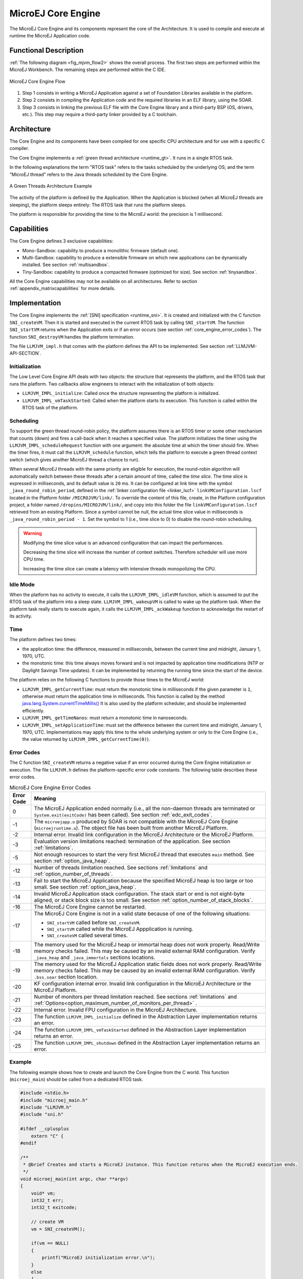.. _core_engine:

===================
MicroEJ Core Engine
===================


The MicroEJ Core Engine and its components represent the core of the Architecture.
It is used to compile and execute at runtime the MicroEJ Application code.


Functional Description
======================

:ref:`The following diagram <fig_mjvm_flow2>` shows the overall process. The first two
steps are performed within the MicroEJ Workbench. The remaining steps
are performed within the C IDE.

.. _fig_mjvm_flow2:
.. figure:: images/mjvm_flow2.*
   :alt: MicroEJ Core Engine Flow
   :align: center
   :scale: 80%

   MicroEJ Core Engine Flow

1. Step 1 consists in writing a MicroEJ Application against a set of
   Foundation Libraries available in the platform.

2. Step 2 consists in compiling the Application code and the
   required libraries in an ELF library, using the SOAR.

3. Step 3 consists in linking the previous ELF file with the 
   Core Engine library and a third-party BSP (OS, drivers, etc.). This
   step may require a third-party linker provided by a C toolchain.


Architecture
============

The Core Engine and its components have been compiled for one
specific CPU architecture and for use with a specific C compiler.

The Core Engine implements a :ref:`green thread architecture <runtime_gt>`. It runs in a single RTOS task. 

In the following explanations the term "RTOS
task" refers to the tasks scheduled by the underlying OS; and the term
"MicroEJ thread" refers to the Java threads scheduled by the Core Engine.

.. figure:: images/mjvm_gt.*
   :alt: A Green Threads Architecture Example
   :align: center
   :scale: 75%

   A Green Threads Architecture Example

The activity of the platform is defined by the Application. When
the Application is blocked (when all MicroEJ threads are
sleeping), the platform sleeps entirely: The RTOS task that runs the
platform sleeps.

The platform is responsible for providing the time to the MicroEJ world:
the precision is 1 millisecond.


Capabilities
============

The Core Engine defines 3 exclusive capabilities:

-  Mono-Sandbox: capability to produce a monolithic firmware
   (default one).

-  Multi-Sandbox: capability to produce a extensible firmware on
   which new applications can be dynamically installed. See section
   :ref:`multisandbox`.

-  Tiny-Sandbox: capability to produce a compacted firmware
   (optimized for size). See section :ref:`tinysandbox`.

All the Core Engine capabilities may not be available on all
architectures. Refer to section :ref:`appendix_matrixcapabilities`
for more details.


.. _core_engine_implementation:

Implementation
==============

The Core Engine implements the :ref:`[SNI] specification <runtime_sni>`. 
It is created and initialized with the C function ``SNI_createVM``.
Then it is started and executed in the current RTOS task by calling ``SNI_startVM``.
The function ``SNI_startVM`` returns when the Application exits or if
an error occurs (see section :ref:`core_engine_error_codes`).
The function ``SNI_destroyVM`` handles the platform termination.

The file ``LLMJVM_impl.h`` that comes with the platform defines the API
to be implemented. See section :ref:`LLMJVM-API-SECTION`.

Initialization
--------------

The Low Level Core Engine API deals with two objects: the
structure that represents the platform, and the RTOS task that runs the
platform. Two callbacks allow engineers to interact with the
initialization of both objects:

-  ``LLMJVM_IMPL_initialize``: Called once the structure representing
   the platform is initialized.

-  ``LLMJVM_IMPL_vmTaskStarted``: Called when the platform starts its
   execution. This function is called within the RTOS task of the
   platform.

Scheduling
----------

To support the green thread round-robin policy, the platform assumes
there is an RTOS timer or some other mechanism that counts (down) and
fires a call-back when it reaches a specified value. The platform
initializes the timer using the ``LLMJVM_IMPL_scheduleRequest`` function
with one argument: the absolute time at which the timer should fire.
When the timer fires, it must call the ``LLMJVM_schedule`` function,
which tells the platform to execute a green thread context switch (which
gives another MicroEJ thread a chance to run).

When several MicroEJ threads with the same priority are eligible for execution,
the round-robin algorithm will automatically switch between these threads after a certain amount of time, 
called the `time slice`. 
The time slice is expressed in milliseconds, and its default value is ``20`` ms. 
It can be configured at link time with the symbol
``_java_round_robin_period``, defined in the :ref:`linker configuration file <linker_lscf>` 
``linkVMConfiguration.lscf`` located in the Platform folder ``/MICROJVM/link/``.
To override the content of this file, create, in the Platform configuration project,
a folder named ``/dropins/MICROJVM/link/``, and copy into this folder the file
``linkVMConfiguration.lscf`` retrieved from an existing Platform.
Since a symbol cannot be null, the actual time slice value in milliseconds is
``_java_round_robin_period - 1``. Set the symbol to 1 (i.e., time slice to 0) 
to disable the round-robin scheduling.

.. warning::
	Modifying the time slice value is an advanced configuration that
	can impact the performances.
	
	Decreasing the time slice will increase the number of context switches.
	Therefore scheduler will use more CPU time.
	
	Increasing the time slice can create a latency with intensive threads
	monopolizing the CPU.



Idle Mode
---------

When the platform has no activity to execute, it calls the
``LLMJVM_IMPL_idleVM`` function, which is assumed to put the RTOS task
of the platform into a sleep state. ``LLMJVM_IMPL_wakeupVM`` is called
to wake up the platform task. When the platform task really starts to
execute again, it calls the ``LLMJVM_IMPL_ackWakeup`` function to
acknowledge the restart of its activity.

Time
----

The platform defines two times:

-  the application time: the difference, measured in milliseconds,
   between the current time and midnight, January 1, 1970, UTC.

-  the monotonic time: this time always moves forward and is not impacted 
   by application time modifications (NTP or Daylight Savings Time updates).
   It can be implemented by returning the running time since the start of 
   the device.

The platform relies on the following C functions to provide those times
to the MicroEJ world:

-  ``LLMJVM_IMPL_getCurrentTime``: must return the monotonic time in 
   milliseconds if the given parameter is ``1``, otherwise must return the 
   application time in milliseconds. 
   This function is called by the method `java.lang.System.currentTimeMillis()`_
   It is also used by the platform
   scheduler, and should be implemented efficiently.

-  ``LLMJVM_IMPL_getTimeNanos``: must return a monotonic time in
   nanoseconds.

-  ``LLMJVM_IMPL_setApplicationTime``: must set the difference between
   the current time and midnight, January 1, 1970, UTC.
   Implementations may apply this time to the whole underlying system
   or only to the Core Engine (i.e., the value returned by
   ``LLMJVM_IMPL_getCurrentTime(0)``).

.. _java.lang.System.currentTimeMillis(): https://repository.microej.com/javadoc/microej_5.x/apis/java/lang/System.html#currentTimeMillis--

.. _core_engine_error_codes:

Error Codes
-----------

The C function ``SNI_createVM`` returns a negative value if an error 
occurred during the Core Engine initialization or execution.
The file ``LLMJVM.h`` defines the platform-specific error code constants.
The following table describes these error codes.

.. table:: MicroEJ Core Engine Error Codes

   +-------------+-------------------------------------------------------------+
   | Error Code  | Meaning                                                     |
   +=============+=============================================================+
   | 0           | The MicroEJ Application ended normally (i.e., all the       |
   |             | non-daemon threads are terminated or                        |
   |             | ``System.exit(exitCode)`` has been called).                 |
   |             | See section :ref:`edc_exit_codes`.                          |
   +-------------+-------------------------------------------------------------+
   | -1          | The ``microejapp.o`` produced by SOAR is not compatible     |
   |             | with the MicroEJ Core Engine (``microejruntime.a``).        |
   |             | The object file has been built from another                 |
   |             | MicroEJ Platform.                                           |
   +-------------+-------------------------------------------------------------+
   | -2          | Internal error. Invalid link configuration in the           |
   |             | MicroEJ Architecture or the MicroEJ Platform.               |
   +-------------+-------------------------------------------------------------+
   | -3          | Evaluation version limitations reached: termination of      |
   |             | the application. See section :ref:`limitations`.            |
   +-------------+-------------------------------------------------------------+
   | -5          | Not enough resources to start the very first MicroEJ        |
   |             | thread that executes ``main`` method. See section           |
   |             | :ref:`option_java_heap`.                                    |
   +-------------+-------------------------------------------------------------+
   | -12         | Number of threads limitation reached. See sections          |
   |             | :ref:`limitations` and :ref:`option_number_of_threads`.     |
   +-------------+-------------------------------------------------------------+
   | -13         | Fail to start the MicroEJ Application because the           |
   |             | specified MicroEJ heap is too large or too small.           |
   |             | See section :ref:`option_java_heap`.                        |
   +-------------+-------------------------------------------------------------+
   | -14         | Invalid MicroEJ Application stack configuration. The        |
   |             | stack start or end is not eight-byte aligned, or stack      |
   |             | block size is too small. See section                        |
   |             | :ref:`option_number_of_stack_blocks`.                       |
   +-------------+-------------------------------------------------------------+
   | -16         | The MicroEJ Core Engine cannot be restarted.                |
   +-------------+-------------------------------------------------------------+
   | -17         | The MicroEJ Core Engine is not in a valid state because     |
   |             | of one of the following situations:                         |
   |             |                                                             |
   |             | - ``SNI_startVM`` called before ``SNI_createVM``.           |
   |             |                                                             |
   |             | - ``SNI_startVM`` called while the MicroEJ                  |
   |             |   Appplication is running.                                  |
   |             |                                                             |
   |             | - ``SNI_createVM`` called several times.                    |
   +-------------+-------------------------------------------------------------+
   | -18         | The memory used for the MicroEJ heap or immortal heap       |
   |             | does not work properly. Read/Write memory checks            |
   |             | failed. This may be caused by an invalid external RAM       |
   |             | configuration. Verify ``_java_heap`` and                    |
   |             | ``_java_immortals`` sections locations.                     |
   +-------------+-------------------------------------------------------------+
   | -19         | The memory used for the MicroEJ Application static          |
   |             | fields does not work properly. Read/Write memory checks     |
   |             | failed. This may be caused by an invalid external RAM       |
   |             | configuration. Verify ``.bss.soar`` section location.       |
   +-------------+-------------------------------------------------------------+
   | -20         | KF configuration internal error. Invalid link               |
   |             | configuration in the MicroEJ Architecture or the            |
   |             | MicroEJ Platform.                                           |
   +-------------+-------------------------------------------------------------+
   | -21         | Number of monitors per thread limitation reached.           |
   |             | See sections :ref:`limitations` and                         |
   |             | :ref:`Options<option_maximum_number_of_monitors_per_thread>`|
   |             | .                                                           |
   +-------------+-------------------------------------------------------------+
   | -22         | Internal error. Invalid FPU configuration in the            |
   |             | MicroEJ Architecture.                                       |
   +-------------+-------------------------------------------------------------+
   | -23         | The function ``LLMJVM_IMPL_initialize`` defined in the      |
   |             | Abstraction Layer implementation returns an error.          |
   +-------------+-------------------------------------------------------------+
   | -24         | The function ``LLMJVM_IMPL_vmTaskStarted`` defined in the   |
   |             | Abstraction Layer implementation returns an error.          |
   +-------------+-------------------------------------------------------------+
   | -25         | The function ``LLMJVM_IMPL_shutdown`` defined in the        |
   |             | Abstraction Layer implementation returns an error.          |
   +-------------+-------------------------------------------------------------+


Example
-------

The following example shows how to create and launch the Core
Engine from the C world. This function (``microej_main``) should be called
from a dedicated RTOS task.

.. code:: c

   #include <stdio.h>
   #include "microej_main.h"
   #include "LLMJVM.h"
   #include "sni.h"

   #ifdef __cplusplus
       extern "C" {
   #endif

   /**
    * @brief Creates and starts a MicroEJ instance. This function returns when the MicroEJ execution ends.
    */
   void microej_main(int argc, char **argv)
   {
       void* vm;
       int32_t err;
       int32_t exitcode;
       
       // create VM
       vm = SNI_createVM();

       if(vm == NULL)
       {
           printf("MicroEJ initialization error.\n");
       }
       else
       {
           printf("MicroEJ START\n");
		   
		   // Error codes documentation is available in LLMJVM.h
           err = SNI_startVM(vm, argc, argv);

           if(err < 0)
           {
               // Error occurred
               if(err == LLMJVM_E_EVAL_LIMIT)
               {
                   printf("Evaluation limits reached.\n");
               }
               else
               {
                   printf("MicroEJ execution error (err = %d).\n", err);
               }
           }
           else
           {
               // VM execution ends normally
               exitcode = SNI_getExitCode(vm);
               printf("MicroEJ END (exit code = %d)\n", exitcode);
           }

           // delete VM
           SNI_destroyVM(vm);
       }
   }
   
   #ifdef __cplusplus
       }
   #endif

.. _vm_dump:

Dump the States of the Core Engine
----------------------------------

The internal Core Engine function called ``LLMJVM_dump`` allows
you to dump the state of all MicroEJ threads: name, priority, stack
trace, etc. This function must only be called from the MicroJvm virtual machine thread context and only from a native function or callback.
Calling this function from another context may lead to undefined behavior and should be done only for debug purpose.

This is an example of a dump:

.. code-block::

      =================================== VM Dump ====================================
      Java threads count: 3
      Peak java threads count: 3
      Total created java threads: 3
      Last executed native function: 0x90035E3D
      Last executed external hook function: 0x00000000
      State: running
      --------------------------------------------------------------------------------
      Java Thread[1026]
      name="main" prio=5 state=RUNNING max_java_stack=456 current_java_stack=184
      
      java.lang.MainThread@0xC0083C7C:
          at (native) [0x90003F65]
          at com.microej.demo.widget.main.MainPage.getContentWidget(MainPage.java:95)
              Object References:
                  - com.microej.demo.widget.main.MainPage@0xC00834E0
                  - com.microej.demo.widget.main.MainPage$1@0xC0082184
                  - java.lang.Thread@0xC0082194
                  - java.lang.Thread@0xC0082194
          at com.microej.demo.widget.common.Navigation.createRootWidget(Navigation.java:104)
              Object References:
                  - com.microej.demo.widget.main.MainPage@0xC00834E0
          at com.microej.demo.widget.common.Navigation.createDesktop(Navigation.java:88)
              Object References:
                  - com.microej.demo.widget.main.MainPage@0xC00834E0
                  - ej.mwt.stylesheet.CachedStylesheet@0xC00821DC
          at com.microej.demo.widget.common.Navigation.main(Navigation.java:40)
              Object References:
                  - com.microej.demo.widget.main.MainPage@0xC00834E0
          at java.lang.MainThread.run(Thread.java:855)
              Object References:
                  - java.lang.MainThread@0xC0083C7C
          at java.lang.Thread.runWrapper(Thread.java:464)
              Object References:
                  - java.lang.MainThread@0xC0083C7C
          at java.lang.Thread.callWrapper(Thread.java:449)
      --------------------------------------------------------------------------------
      Java Thread[1281]
      name="UIPump" prio=5 state=WAITING timeout(ms)=INF max_java_stack=120 current_java_stack=117
      external event: status=waiting
      
      java.lang.Thread@0xC0083628:
          at ej.microui.MicroUIPump.read(Unknown Source)
              Object References:
                  - ej.microui.display.DisplayPump@0xC0083640
          at ej.microui.MicroUIPump.run(MicroUIPump.java:176)
              Object References:
                  - ej.microui.display.DisplayPump@0xC0083640
          at java.lang.Thread.run(Thread.java:311)
              Object References:
                  - java.lang.Thread@0xC0083628
          at java.lang.Thread.runWrapper(Thread.java:464)
              Object References:
                  - java.lang.Thread@0xC0083628
          at java.lang.Thread.callWrapper(Thread.java:449)
      --------------------------------------------------------------------------------
      Java Thread[1536]
      name="Thread1" prio=5 state=READY max_java_stack=60 current_java_stack=57
      
      java.lang.Thread@0xC0082194:
          at java.lang.Thread.runWrapper(Unknown Source)
              Object References:
                  - java.lang.Thread@0xC0082194
          at java.lang.Thread.callWrapper(Thread.java:449)
      ================================================================================
      
      ============================== Garbage Collector ===============================
      State: Stopped
      Last analyzed object: null
      Total memory: 15500
      Current allocated memory: 7068
      Current free memory: 8432
      Allocated memory after last GC: 0
      Free memory after last GC: 15500
      ================================================================================
      
      =============================== Native Resources ===============================
      Id         CloseFunc  Owner            Description
      --------------------------------------------------------------------------------
      ================================================================================

See :ref:`stack_trace_reader` for additional info related to working with VM dumps.

.. _vm_dump_fault_handler:

Dump The State Of All MicroEJ Threads From A Fault Handler
~~~~~~~~~~~~~~~~~~~~~~~~~~~~~~~~~~~~~~~~~~~~~~~~~~~~~~~~~~

It is recommended to call the ``LLMJVM_dump`` API as a last resort in a fault handler.
Calling ``LLMJVM_dump`` is undefined if the VM is not paused.
The call to ``LLMJVM_dump`` MUST be done last in the fault handler.

.. _vm_dump_debugger:

Trigger VM Dump From Debugger
~~~~~~~~~~~~~~~~~~~~~~~~~~~~~


To trigger a VM dump from the debugger, set the PC register to the ``LLMJVM_dump`` physical memory address.

The symbol for the ``LLMJVM_dump`` API is defined in the header file ``LLMJVM.h``.
Search for this symbol in the appropriate C toolchain ``.map`` file.

.. note::

   ``LLMJVM_dump`` (in ``LLMJVM.h``) needs to be called explicitly.
   A linker optimization may remove the symbol if it is not used anywhere in the code.

Requirements:

* Embedded debugger is attached and the processor is halted in an exception handler.
* A way to read stdout (usually UART).

.. _core_engine.check_integrity:

Check Internal Structure Integrity
----------------------------------

The internal Core Engine function called ``LLMJVM_checkIntegrity`` checks the internal structure integrity of the MicroJvm virtual machine and returns its checksum.

- If an integrity error is detected, the ``LLMJVM_on_CheckIntegrity_error`` hook is called and this method returns ``0``.
- If no integrity error is detected, a non-zero checksum is returned.

This function must only be called from the MicroJvm virtual machine thread context and only from a native function or callback.
Calling this function multiple times in a native function must always produce the same checksum.
If the checksums returned are different, a corruption must have occurred.

Please note that returning a non-zero checksum does not mean the MicroJvm virtual machine data has not been corrupted,
as it is not possible for the MicroJvm virtual machine to detect the complete memory integrity.

MicroJvm virtual machine internal structures allowed to be modified by a native function are not taken into account for the checksum computation.
The internal structures allowed are:

- basetype fields in Java objects or content of Java arrays of base type,
- internal structures modified by a ``LLMJVM`` function call (e.g. set a pending Java exception, suspend or resume the Java thread, register a resource, ...).

This function affects performance and should only be used for debug purpose.
A typical use of this API is to verify that a native implementation does not corrupt the internal structures:

.. code-block:: java

   void Java_com_mycompany_MyClass_myNativeFunction(void) {
   		int32_t crcBefore = LLMJVM_checkIntegrity();
   		myNativeFunctionDo();
        int32_t crcAfter = LLMJVM_checkIntegrity();
        if(crcBefore != crcAfter){
        	// Corrupted MicroJVM virtual machine internal structures
        	while(1);
        }
   }


Generic Output
==============

The `System.err`_ stream is connected to the `System.out`_ print
stream. See below for how to configure the destination of these streams.

.. _System.err: https://repository.microej.com/javadoc/microej_5.x/apis/java/lang/System.html#err
.. _System.out: https://repository.microej.com/javadoc/microej_5.x/apis/java/lang/System.html#out

.. _core_engine_link:

Link
====

Several sections are defined by the Core Engine. Each section
must be linked by the third-party linker.

.. table:: Linker Sections

   +-----------------------------+-----------------------------+-------------+------------+
   | Section name                | Aim                         | Location    | Alignment  |
   |                             |                             |             | (in bytes) |
   +=============================+=============================+=============+============+
   | ``.bss.features.installed`` | System Applications         | RW          | 4          |
   |                             | statics                     |             |            |
   +-----------------------------+-----------------------------+-------------+------------+
   | ``.bss.soar``               | Application static          | RW          | 8          |
   +-----------------------------+-----------------------------+-------------+------------+
   | ``.bss.vm.stacks.java``     | Application threads stack   | RW          | 8          |
   |                             | blocks                      |             |            |
   +-----------------------------+-----------------------------+-------------+------------+
   | ``ICETEA_HEAP``             | MicroEJ Core Engine         | Internal RW | 8          |
   |                             | internal heap               |             |            |
   +-----------------------------+-----------------------------+-------------+------------+
   | ``_java_heap``              | Application heap            | RW          | 4          |
   +-----------------------------+-----------------------------+-------------+------------+
   | ``_java_immortals``         | Application immortal heap   | RW          | 4          |
   |                             |                             |             |            |
   +-----------------------------+-----------------------------+-------------+------------+
   | ``.rodata.resources``       | Application resources       | RO          | 16         |
   |                             |                             |             |            |
   +-----------------------------+-----------------------------+-------------+------------+
   | ``.rodata.soar.features``   | System Applications code    | RO          | 4          |
   |                             | and resources               |             |            |
   +-----------------------------+-----------------------------+-------------+------------+
   | ``.shieldedplug``           | Shielded Plug data          | RO          | 4          |
   +-----------------------------+-----------------------------+-------------+------------+
   | ``.text.soar``              | Application and library     | RO          | 16         |
   |                             | code                        |             |            |
   +-----------------------------+-----------------------------+-------------+------------+
   | ``.text.__icetea__*``       | MicroEJ Core Engine         | RX          | ISA        |
   |                             | generated code              |             | Specific   |
   +-----------------------------+-----------------------------+-------------+------------+

.. note::
	Sections ``ICETEA_HEAP``, ``_java_heap`` and ``_java_immortals`` are zero-initialized at Core Engine startup. 

Dependencies
============

The Core Engine requires an implementation of its low level APIs
in order to run. Refer to the chapter :ref:`core_engine_implementation` for more
information.


Installation
============

The Core Engine and its components are mandatory. In the
platform configuration file, check :guilabel:`Multi Applications` to install the
Core Engine in "Multi-Sandbox" mode. Otherwise, the "Single
application" mode is installed.

Abstraction Layer
=================

MicroEJ Core Engine Abstraction Layer implementation can be found on `MicroEJ Github`_ for several RTOS.

.. _MicroEJ Github: https://github.com/orgs/MicroEJ/repositories?q=AbstractionLayer-Core&type=all&language=&sort=

.. _memory-considerations:

Memory Considerations
=====================

The memory consumption of main Core Engine runtime elements are described in :ref:`the table below <table-memory>`. 

.. _table-memory:
.. table:: Memory Considerations

   +-----------+-----------+-----------------+-----------------+-----------------+
   | Runtime   | Memory    | Size in bytes   | Size in bytes   | Size in bytes   |
   | element   |           | (Mono-sandbox)  | (Multi-Sandbox) | (Tiny-Sandbox)  |
   +===========+===========+=================+=================+=================+
   | Object    | RW        | 4               | 8 (+4)          | 4               |
   | Header    |           |                 |                 |                 |
   +-----------+-----------+-----------------+-----------------+-----------------+
   | Thread    | RW        | 168             | 192 (+24)       | 168             |
   +-----------+-----------+-----------------+-----------------+-----------------+
   | Stack     | RW        | 12              | 20 (+8)         | 12              |
   | Frame     |           |                 |                 |                 |
   | Header    |           |                 |                 |                 |
   +-----------+-----------+-----------------+-----------------+-----------------+
   | Class     | RO        | 32              | 36 (+4)         | 32              |
   | Type      |           |                 |                 |                 |
   +-----------+-----------+-----------------+-----------------+-----------------+
   | Interface | RO        | 16              | 24 (+8)         | 16              |
   | Type      |           |                 |                 |                 |
   +-----------+-----------+-----------------+-----------------+-----------------+

.. note::
	To get the full size of an Object, search for the type in the :ref:`SOAR Information File <soar_info_file>` and read the attribute ``instancesize`` (this includes the Object header). 

.. note::
	To get the full size of a Stack Frame, search for the method in the :ref:`SOAR Information File <soar_info_file>` and read the attribute ``stacksize`` (this includes the Stack Frame header). 

Use
===

Refer to the :ref:`MicroEJ Runtime <runtime_core_libraries>` documentation.

..
   | Copyright 2008-2023, MicroEJ Corp. Content in this space is free 
   for read and redistribute. Except if otherwise stated, modification 
   is subject to MicroEJ Corp prior approval.
   | MicroEJ is a trademark of MicroEJ Corp. All other trademarks and 
   copyrights are the property of their respective owners.
